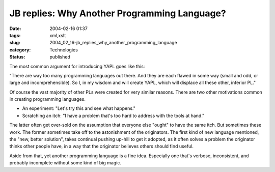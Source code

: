 JB replies: Why Another Programming Language?
=============================================

:date: 2004-02-16 01:37
:tags: xml,xslt
:slug: 2004_02_16-jb_replies_why_another_programming_language
:category: Technologies
:status: published





The most common argument for introducing YAPL
goes like this:



"There are way too many
programming languages out there. And they are each flawed in some way (small and
odd, or large and incomprehensible). So I, in my wisdom and will create YAPL,
which will displace all these other, inferior
PL."



Of course the vast majority of
other PLs were created for very similar reasons. There are two other motivations
common in creating programming
languages.



-   An experiment: "Let's try
    this and see what happens."

-   Scratching an
    itch: "I have a problem that's too hard to address with the tools at
    hand."



The latter often get over-sold
on the assumption that everyone else "ought" to have the same itch. But
sometimes these work. The former sometimes take off to the astonishment of the
originators. The first kind of new language mentioned, the "new, better
solution", takes continual pushing up-hill to get it adopted, as it often solves
a problem the originator thinks other people have, in a way that the originator
believes others should find
useful.



Aside from that, yet another
programming language is a fine idea. Especially one that's verbose,
inconsistent, and probably incomplete without some kind of big
magic.












